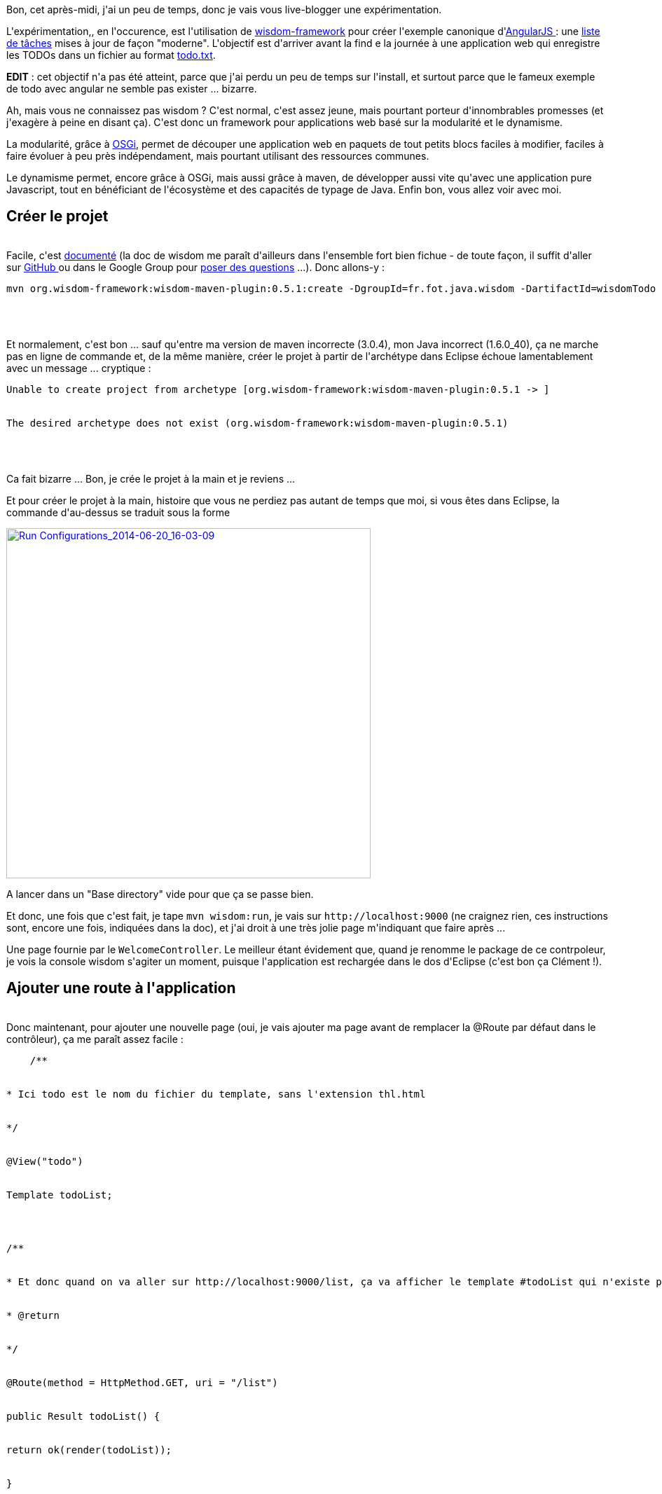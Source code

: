 :jbake-type: post
:jbake-status: published
:jbake-title: Un peu de wisdom, ça fera du bien
:jbake-tags: angularjs,java,maven,osgi,wisdom,_mois_juin,_année_2014
:jbake-date: 2014-06-20
:jbake-depth: ../../../../
:jbake-uri: wordpress/2014/06/20/un-peu-de-wisdom-ca-fera-du-bien.adoc
:jbake-excerpt: 
:jbake-source: https://riduidel.wordpress.com/2014/06/20/un-peu-de-wisdom-ca-fera-du-bien/
:jbake-style: wordpress

++++
<p>
Bon, cet après-midi, j'ai un peu de temps, donc je vais vous live-blogger une expérimentation.
</p>
<p>
L'expérimentation,, en l'occurence, est l'utilisation de <a href="http://wisdom-framework.org/">wisdom-framework</a> pour créer l'exemple canonique d'<a href="https://angularjs.org/">AngularJS </a>: une <a href="http://todomvc.com/architecture-examples/angularjs/#/">liste de tâches</a> mises à jour de façon "moderne". L'objectif est d'arriver avant la find e la journée à une application web qui enregistre les TODOs dans un fichier au format <a href="http://todotxt.com/">todo.txt</a>.
</p>
<p>
<strong>EDIT</strong> : cet objectif n'a pas été atteint, parce que j'ai perdu un peu de temps sur l'install, et surtout parce que le fameux exemple de todo avec angular ne semble pas exister ... bizarre.
</p>
<p>
Ah, mais vous ne connaissez pas wisdom ? C'est normal, c'est assez jeune, mais pourtant porteur d'innombrables promesses (et j'exagère à peine en disant ça). C'est donc un framework pour applications web basé sur la modularité et le dynamisme.
</p>
<p>
La modularité, grâce à <a href="https://fr.wikipedia.org/wiki/OSGi">OSGi</a>, permet de découper une application web en paquets de tout petits blocs faciles à modifier, faciles à faire évoluer à peu près indépendament, mais pourtant utilisant des ressources communes.
</p>
<p>
Le dynamisme permet, encore grâce à OSGi, mais aussi grâce à maven, de développer aussi vite qu'avec une application pure Javascript, tout en bénéficiant de l'écosystème et des capacités de typage de Java. Enfin bon, vous allez voir avec moi.
<br/>
<h2>Créer le projet</h2>
<br/>
Facile, c'est <a href="http://wisdom-framework.org/reference/0.5.1/index.html#_create_a_wisdom_project">documenté</a> (la doc de wisdom me paraît d'ailleurs dans l'ensemble fort bien fichue - de toute façon, il suffit d'aller sur <a href="https://github.com/wisdom-framework/wisdom">GitHub </a>ou dans le Google Group pour <a href="http://wisdom-framework.org/learn/community/community.html">poser des questions</a> ...). Donc allons-y :
<br/>
<pre>mvn org.wisdom-framework:wisdom-maven-plugin:0.5.1:create -DgroupId=fr.fot.java.wisdom -DartifactId=wisdomTodo -Dversion=0.0.1-SNAPSHOT
<br/>
</pre>
<br/>
Et normalement, c'est bon ... sauf qu'entre ma version de maven incorrecte (3.0.4), mon Java incorrect (1.6.0_40), ça ne marche pas en ligne de commande et, de la même manière, créer le projet à partir de l'archétype dans Eclipse échoue lamentablement avec un message ... cryptique :
<br/>
<pre>Unable to create project from archetype [org.wisdom-framework:wisdom-maven-plugin:0.5.1 -&#62; ]
<br/>
The desired archetype does not exist (org.wisdom-framework:wisdom-maven-plugin:0.5.1)
<br/>
</pre>
<br/>
Ca fait bizarre ... Bon, je crée le projet à la main et je reviens ...
</p>
<p>
Et pour créer le projet à la main, histoire que vous ne perdiez pas autant de temps que moi, si vous êtes dans Eclipse, la commande d'au-dessus se traduit sous la forme
</p>
<p>
<a href="https://riduidel.files.wordpress.com/2014/06/run-configurations_2014-06-20_16-03-09.png"><img class="aligncenter size-large wp-image-2444" src="http://riduidel.files.wordpress.com/2014/06/run-configurations_2014-06-20_16-03-09.png?w=520" alt="Run Configurations_2014-06-20_16-03-09" width="520" height="500" /></a>
</p>
<p>
A lancer dans un "Base directory" vide pour que ça se passe bien.
</p>
<p>
Et donc, une fois que c'est fait, je tape <code>mvn wisdom:run</code>, je vais sur <code>http://localhost:9000</code> (ne craignez rien, ces instructions sont, encore une fois, indiquées dans la doc), et j'ai droit à une très jolie page m'indiquant que faire après ...
</p>
<p>
Une page fournie par le <code>WelcomeController</code>. Le meilleur étant évidement que, quand je renomme le package de ce contrpoleur, je vois la console wisdom s'agiter un moment, puisque l'application est rechargée dans le dos d'Eclipse (c'est bon ça Clément !).
<br/>
<h2>Ajouter une route à l'application</h2>
<br/>
Donc maintenant, pour ajouter une nouvelle page (oui, je vais ajouter ma page avant de remplacer la @Route par défaut dans le contrôleur), ça me paraît assez facile :
<br/>
<pre>    /**
<br/>
* Ici todo est le nom du fichier du template, sans l'extension thl.html
<br/>
*/
<br/>
@View("todo")
<br/>
Template todoList;
</p>
<p>
/**
<br/>
* Et donc quand on va aller sur http://localhost:9000/list, ça va afficher le template #todoList qui n'existe pas encore ... d'où une erreur.
<br/>
* @return
<br/>
*/
<br/>
@Route(method = HttpMethod.GET, uri = "/list")
<br/>
public Result todoList() {
<br/>
return ok(render(todoList));
<br/>
}
<br/>
</pre>
<br/>
Et quand j'essaye de taper <code>http://localhost:9000/list</code> dans mon navigateur j'ai droit ... évidement à une belle page d'erreur, puisque le tempalte n'existe pas ! Donc je le crée avec un contenu ... quelconque.
</p>
<p>
Et devinez quoi ? Eh bien évidement, ça marche !
</p>
<p>
Bon, je n'ai plus qu'à rempalcer ce contenu par celui de l'exemple d'Angular JS  ... qui a malheureusement été remplacé par exemple commercial. Pas grave, on peut le <a href="http://todomvc.com/">trouver</a> <a href="http://www.angularjstutorial.com/tag/angular-todo-list/">ailleurs</a> (la deuxième version est bien plus simple pour un noob comme moi).
</p>
<p>
Et là c'est le drame : les attributs ng-app d'Angular viennent foutre le bazar dans le parsing XML :
<br/>
<pre>Caused by: org.thymeleaf.exceptions.TemplateInputException: Exception parsing document: template="bundle://58.11:0/templates/todo.thl.html", line 13 - column 13
<br/>
at org.thymeleaf.templateparser.xmlsax.AbstractNonValidatingSAXTemplateParser.parseTemplateUsingPool(AbstractNonValidatingSAXTemplateParser.java:167) ~[na:na]
<br/>
at org.thymeleaf.templateparser.xmlsax.AbstractNonValidatingSAXTemplateParser.parseTemplate(AbstractNonValidatingSAXTemplateParser.java:117) ~[na:na]
<br/>
at org.thymeleaf.TemplateRepository.getTemplate(TemplateRepository.java:277) ~[na:na]
<br/>
at org.thymeleaf.TemplateEngine.process(TemplateEngine.java:1104) ~[na:na]
<br/>
at org.thymeleaf.TemplateEngine.process(TemplateEngine.java:1060) ~[na:na]
<br/>
at org.thymeleaf.TemplateEngine.process(TemplateEngine.java:1011) ~[na:na]
<br/>
at org.thymeleaf.TemplateEngine.process(TemplateEngine.java:955) ~[na:na]
<br/>
at org.wisdom.template.thymeleaf.impl.WisdomTemplateEngine.process(WisdomTemplateEngine.java:85) ~[na:na]
<br/>
at org.wisdom.template.thymeleaf.impl.ThymeLeafTemplateImplementation.render(ThymeLeafTemplateImplementation.java:120) ~[na:na]
<br/>
at org.wisdom.api.templates.Template$$Proxy.render(Unknown Source) ~[na:na]
<br/>
at org.wisdom.api.DefaultController.render(DefaultController.java:188) ~[wisdom-api-0.5.1.jar:na]
<br/>
at fr.fot.java.wisdom.todo.WelcomeController.__M_todoList(WelcomeController.java:65) ~[na:na]
<br/>
at fr.fot.java.wisdom.todo.WelcomeController.todoList(WelcomeController.java) ~[na:na]
<br/>
... 33 common frames omitted
<br/>
Caused by: org.xml.sax.SAXParseException: Le nom d'attribut "ng-app" associ� � un type d'�l�ment "html" doit �tre suivi du caract�re '='.
<br/>
at com.sun.org.apache.xerces.internal.util.ErrorHandlerWrapper.createSAXParseException(ErrorHandlerWrapper.java:198) ~[na:1.7.0]
<br/>
at com.sun.org.apache.xerces.internal.util.ErrorHandlerWrapper.fatalError(ErrorHandlerWrapper.java:177) ~[na:1.7.0]
<br/>
at com.sun.org.apache.xerces.internal.impl.XMLErrorReporter.reportError(XMLErrorReporter.java:441) ~[na:1.7.0]
<br/>
at com.sun.org.apache.xerces.internal.impl.XMLErrorReporter.reportError(XMLErrorReporter.java:368) ~[na:1.7.0]
<br/>
at com.sun.org.apache.xerces.internal.impl.XMLScanner.reportFatalError(XMLScanner.java:1375) ~[na:1.7.0]
<br/>
at com.sun.org.apache.xerces.internal.impl.XMLDocumentFragmentScannerImpl.scanAttribute(XMLDocumentFragmentScannerImpl.java:1489) ~[na:1.7.0]
<br/>
at com.sun.org.apache.xerces.internal.impl.XMLDocumentFragmentScannerImpl.scanStartElement(XMLDocumentFragmentScannerImpl.java:1279) ~[na:1.7.0]
<br/>
at com.sun.org.apache.xerces.internal.impl.XMLDocumentFragmentScannerImpl$FragmentContentDriver.next(XMLDocumentFragmentScannerImpl.java:2715) ~[na:1.7.0]
<br/>
at com.sun.org.apache.xerces.internal.impl.XMLDocumentScannerImpl.next(XMLDocumentScannerImpl.java:607) ~[na:1.7.0]
<br/>
at com.sun.org.apache.xerces.internal.impl.XMLDocumentFragmentScannerImpl.scanDocument(XMLDocumentFragmentScannerImpl.java:488) ~[na:1.7.0]
<br/>
at com.sun.org.apache.xerces.internal.parsers.XML11Configuration.parse(XML11Configuration.java:835) ~[na:1.7.0]
<br/>
at com.sun.org.apache.xerces.internal.parsers.XML11Configuration.parse(XML11Configuration.java:764) ~[na:1.7.0]
<br/>
at com.sun.org.apache.xerces.internal.parsers.XMLParser.parse(XMLParser.java:123) ~[na:1.7.0]
<br/>
at com.sun.org.apache.xerces.internal.parsers.AbstractSAXParser.parse(AbstractSAXParser.java:1210) ~[na:1.7.0]
<br/>
at com.sun.org.apache.xerces.internal.jaxp.SAXParserImpl$JAXPSAXParser.parse(SAXParserImpl.java:568) ~[na:1.7.0]
<br/>
at com.sun.org.apache.xerces.internal.jaxp.SAXParserImpl.parse(SAXParserImpl.java:302) ~[na:1.7.0]
<br/>
at org.thymeleaf.templateparser.xmlsax.AbstractNonValidatingSAXTemplateParser.doParse(AbstractNonValidatingSAXTemplateParser.java:210) ~[na:na]
<br/>
at org.thymeleaf.templateparser.xmlsax.AbstractNonValidatingSAXTemplateParser.parseTemplateUsingPool(AbstractNonValidatingSAXTemplateParser.java:134) ~[na:na]
<br/>
... 45 common frames omitted
<br/>
</pre>
<br/>
En même temps, je sais que c'est ça essentiellement grâce à une très bonne remontée d'erreur (c'est un avantage certain). Du coup je replonge dans la doc de wisdom pour voir comment angular et thymeleaf peuvent vivre ensemble ... Ah en fait ça n'est <b>pas</b> dans la doc de Wisdom, mais <a>sur la ML de Thymeleaf</a>.
</p>
<p>
Bon, et du coup, une fois que j'ai modifié l'entête pour
<br/>
<pre>&#60;!doctype html&#62;
<br/>
&#60;html data-ng-app=""&#62;</pre>
<br/>
que j'ai fermé les différents tags mal fermés et corrigé deux ou trois boulettes, ma page s'affiche ... mochement, je dois dire :-)
</p>
<p>
Je peux donc y ajouter le contrôleur pour angular, que je copie-colle également sans m'embêter. Mais avant ça, je vais d'abord <a href="http://wisdom-framework.org/reference/0.5.1/index.html#_webjars">ajouter </a>les <a href="http://www.webjars.org/">webjars </a>demandés (quelle chouette idée, ces dépendances javascript utilisables facilement) ...
</p>
<p>
Mais ça, ce sera pour une autre fois.
</p>
<p>
Parce que les mecs d'angular semblent avoir décidé de changer leur exemple (que j'ai pourtant vu des dizaines de fois) et que, n'ayant plus de tutoriel parfaitement clair, je ne peux même plus tenter d'adapter ce que je vois à ce que wisdom me fournit (parce que figurez-vous que je ne connais malheureusement pas encore l'outil).
</p>
<p>
Bon, bref. J'y reviendrai sans doute la semaine prochaine. En tout cas, je suis plutôt séduit par la facilité avec laquelle wisdom s'installe, s'adapte, et se met à jour quand on change du code.
</p>
<p>
Comme quoi l'apprentissage n'est pas toujours un chemin facile. Surtout quand on se met soi-même des bâtons dans les roues.
</p>
++++